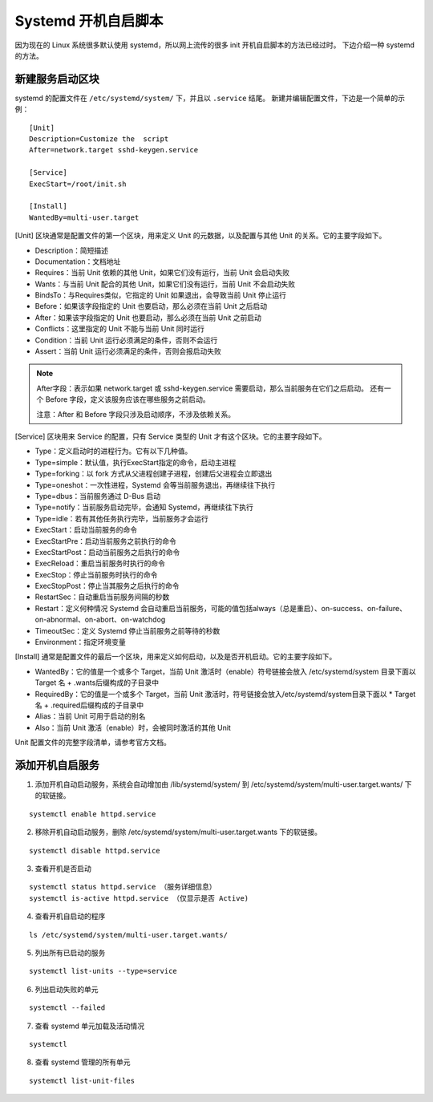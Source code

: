 Systemd 开机自启脚本
############################

因为现在的 Linux 系统很多默认使用 systemd，所以网上流传的很多 init 开机自启脚本的方法已经过时。
下边介绍一种 systemd 的方法。

新建服务启动区块
****************************

systemd 的配置文件在 ``/etc/systemd/system/`` 下，并且以 ``.service`` 结尾。
新建并编辑配置文件，下边是一个简单的示例：

.. highlight:: none

::

    [Unit]
    Description=Customize the  script
    After=network.target sshd-keygen.service

    [Service]
    ExecStart=/root/init.sh

    [Install]
    WantedBy=multi-user.target


[Unit] 区块通常是配置文件的第一个区块，用来定义 Unit 的元数据，以及配置与其他 Unit 的关系。它的主要字段如下。

* Description：简短描述
* Documentation：文档地址
* Requires：当前 Unit 依赖的其他 Unit，如果它们没有运行，当前 Unit 会启动失败
* Wants：与当前 Unit 配合的其他 Unit，如果它们没有运行，当前 Unit 不会启动失败
* BindsTo：与Requires类似，它指定的 Unit 如果退出，会导致当前 Unit 停止运行
* Before：如果该字段指定的 Unit 也要启动，那么必须在当前 Unit 之后启动
* After：如果该字段指定的 Unit 也要启动，那么必须在当前 Unit 之前启动
* Conflicts：这里指定的 Unit 不能与当前 Unit 同时运行
* Condition：当前 Unit 运行必须满足的条件，否则不会运行
* Assert：当前 Unit 运行必须满足的条件，否则会报启动失败

.. note::

    After字段：表示如果 network.target 或 sshd-keygen.service 需要启动，那么当前服务在它们之后启动。
    还有一个 Before 字段，定义该服务应该在哪些服务之前启动。

    注意：After 和 Before 字段只涉及启动顺序，不涉及依赖关系。

[Service] 区块用来 Service 的配置，只有 Service 类型的 Unit 才有这个区块。它的主要字段如下。

* Type：定义启动时的进程行为。它有以下几种值。
* Type=simple：默认值，执行ExecStart指定的命令，启动主进程
* Type=forking：以 fork 方式从父进程创建子进程，创建后父进程会立即退出
* Type=oneshot：一次性进程，Systemd 会等当前服务退出，再继续往下执行
* Type=dbus：当前服务通过 D-Bus 启动
* Type=notify：当前服务启动完毕，会通知 Systemd，再继续往下执行
* Type=idle：若有其他任务执行完毕，当前服务才会运行
* ExecStart：启动当前服务的命令
* ExecStartPre：启动当前服务之前执行的命令
* ExecStartPost：启动当前服务之后执行的命令
* ExecReload：重启当前服务时执行的命令
* ExecStop：停止当前服务时执行的命令
* ExecStopPost：停止当其服务之后执行的命令
* RestartSec：自动重启当前服务间隔的秒数
* Restart：定义何种情况 Systemd 会自动重启当前服务，可能的值包括always（总是重启）、on-success、on-failure、on-abnormal、on-abort、on-watchdog
* TimeoutSec：定义 Systemd 停止当前服务之前等待的秒数
* Environment：指定环境变量

[Install] 通常是配置文件的最后一个区块，用来定义如何启动，以及是否开机启动。它的主要字段如下。

* WantedBy：它的值是一个或多个 Target，当前 Unit 激活时（enable）符号链接会放入 /etc/systemd/system 目录下面以 Target 名 + .wants后缀构成的子目录中
* RequiredBy：它的值是一个或多个 Target，当前 Unit 激活时，符号链接会放入/etc/systemd/system目录下面以 * Target 名 + .required后缀构成的子目录中
* Alias：当前 Unit 可用于启动的别名
* Also：当前 Unit 激活（enable）时，会被同时激活的其他 Unit

Unit 配置文件的完整字段清单，请参考官方文档。

添加开机自启服务
****************************

1. 添加开机自动启动服务，系统会自动增加由 /lib/systemd/system/ 到 /etc/systemd/system/multi-user.target.wants/ 下的软链接。

::

    systemctl enable httpd.service

2. 移除开机自动启动服务，删除 /etc/systemd/system/multi-user.target.wants 下的软链接。

::

    systemctl disable httpd.service

3. 查看开机是否启动

::

    systemctl status httpd.service （服务详细信息）
    systemctl is-active httpd.service （仅显示是否 Active)

4. 查看开机自启动的程序

::

    ls /etc/systemd/system/multi-user.target.wants/

5. 列出所有已启动的服务

::

    systemctl list-units --type=service

6. 列出启动失败的单元

::

    systemctl --failed

7. 查看 systemd 单元加载及活动情况

::

    systemctl

8. 查看 systemd 管理的所有单元

::

    systemctl list-unit-files
